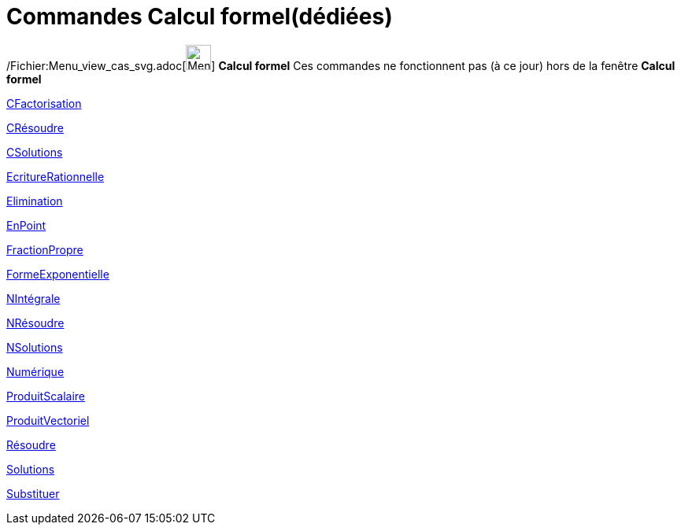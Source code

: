 = Commandes Calcul formel(dédiées)
:page-en: commands/CAS_Restricted_Commands
ifdef::env-github[:imagesdir: /fr/modules/ROOT/assets/images]

/Fichier:Menu_view_cas_svg.adoc[image:32px-Menu_view_cas.svg.png[Menu view cas.svg,width=32,height=32]] *Calcul formel*
Ces commandes ne fonctionnent pas (à ce jour) hors de la fenêtre *Calcul formel*

xref:/commands/CFactorisation.adoc[CFactorisation]

xref:/commands/CRésoudre.adoc[CRésoudre]

xref:/commands/CSolutions.adoc[CSolutions]

xref:/commands/EcritureRationnelle.adoc[EcritureRationnelle]

xref:/commands/Elimination.adoc[Elimination]

xref:/commands/EnPoint.adoc[EnPoint]

xref:/commands/FractionPropre.adoc[FractionPropre]

xref:/commands/FormeExponentielle.adoc[FormeExponentielle]

xref:/commands/NIntégrale.adoc[NIntégrale]

xref:/commands/NRésoudre.adoc[NRésoudre]

xref:/commands/NSolutions.adoc[NSolutions]

xref:/commands/Numérique.adoc[Numérique]

xref:/commands/ProduitScalaire.adoc[ProduitScalaire]

xref:/commands/ProduitVectoriel.adoc[ProduitVectoriel]

xref:/commands/Résoudre.adoc[Résoudre]

xref:/commands/Solutions.adoc[Solutions]

xref:/commands/Substituer.adoc[Substituer]
